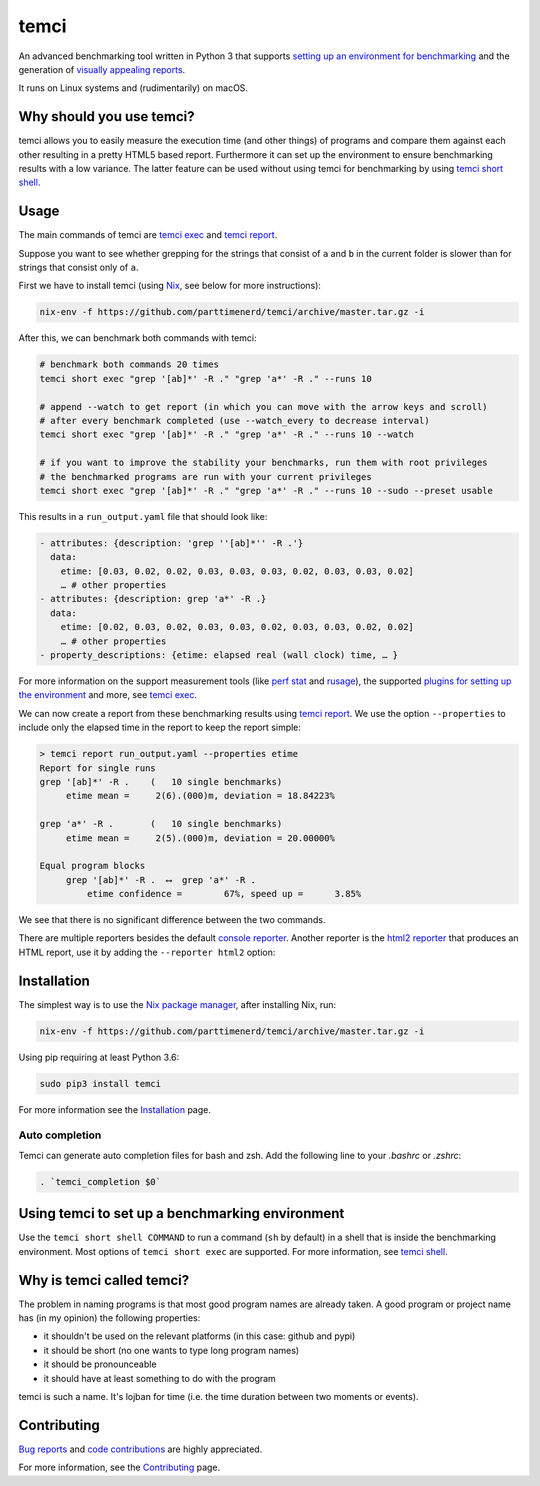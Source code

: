 .. title:: temci

temci
=====

.. image:: https://github.com/parttimenerd/temci/actions/workflows/test.yml/badge.svg
    :target: https://github.com/parttimenerd/temci/actions/workflows/test.yml

.. image:: https://readthedocs.org/projects/temci/badge/?version=latest&style=plain
    :target: https://temci.readthedocs.org

An advanced benchmarking tool written in Python 3 that supports
`setting up an environment for benchmarking <https://temci.readthedocs.io/en/latest/temci_exec.html#plugins>`_
and the generation of `visually appealing reports <http://mostlynerdless.de/files/report_readme/report.html>`_.

It runs on Linux systems and (rudimentarily) on macOS.

Why should you use temci?
-------------------------

temci allows you to easily measure the execution time (and other things)
of programs and compare them against each other resulting in a pretty
HTML5 based report. Furthermore it can set up the environment to ensure
benchmarking results with a low variance. The latter feature can be used
without using temci for benchmarking
by using `temci short shell <https://temci.readthedocs.io/en/latest/temci_shell.html>`_.

Usage
-----

The main commands of temci are `temci exec <https://temci.readthedocs.io/en/latest/temci_exec.html>`_ and
`temci report <https://temci.readthedocs.io/en/latest/temci_report.html>`_.

Suppose you want to see whether grepping for the strings that consist of ``a`` and ``b`` in the current
folder is slower than for strings that consist only of ``a``.

First we have to install temci (using `Nix <https://nixos.org/nix/>`_, see below for more instructions):

.. code:: sh

    nix-env -f https://github.com/parttimenerd/temci/archive/master.tar.gz -i

After this, we can benchmark both commands with temci:

.. code:: sh

    # benchmark both commands 20 times
    temci short exec "grep '[ab]*' -R ." "grep 'a*' -R ." --runs 10

    # append --watch to get report (in which you can move with the arrow keys and scroll)
    # after every benchmark completed (use --watch_every to decrease interval)
    temci short exec "grep '[ab]*' -R ." "grep 'a*' -R ." --runs 10 --watch

    # if you want to improve the stability your benchmarks, run them with root privileges
    # the benchmarked programs are run with your current privileges
    temci short exec "grep '[ab]*' -R ." "grep 'a*' -R ." --runs 10 --sudo --preset usable

This results in a ``run_output.yaml`` file that should look like:

.. code:: yaml

    - attributes: {description: 'grep ''[ab]*'' -R .'}
      data:
        etime: [0.03, 0.02, 0.02, 0.03, 0.03, 0.03, 0.02, 0.03, 0.03, 0.02]
        … # other properties
    - attributes: {description: grep 'a*' -R .}
      data:
        etime: [0.02, 0.03, 0.02, 0.03, 0.03, 0.02, 0.03, 0.03, 0.02, 0.02]
        … # other properties
    - property_descriptions: {etime: elapsed real (wall clock) time, … }

For more information on the support measurement tools (like
`perf stat <https://temci.readthedocs.io/en/latest/temci_exec.html#perf-stat-runner>`_ and
`rusage <https://temci.readthedocs.io/en/latest/temci_exec.html#rusage-runner>`_),
the supported `plugins for setting up the environment <https://temci.readthedocs.io/en/latest/temci_exec.html#plugins>`_
and more, see `temci exec <https://temci.readthedocs.io/en/latest/temci_exec.html>`_.

We can now create a report from these benchmarking results using
`temci report <https://temci.readthedocs.io/en/latest/temci_report.html>`_.
We use the option ``--properties`` to include only the elapsed time in the
report to keep the report simple:


.. code:: sh

    > temci report run_output.yaml --properties etime
    Report for single runs
    grep '[ab]*' -R .    (   10 single benchmarks)
         etime mean =     2(6).(000)m, deviation = 18.84223%

    grep 'a*' -R .       (   10 single benchmarks)
         etime mean =     2(5).(000)m, deviation = 20.00000%

    Equal program blocks
         grep '[ab]*' -R .  ⟷  grep 'a*' -R .
             etime confidence =        67%, speed up =      3.85%

We see that there is no significant difference between the two commands.

There are multiple reporters besides the default
`console reporter <https://temci.readthedocs.io/en/latest/temci_report.html#console>`_.
Another reporter is the `html2 reporter <https://temci.readthedocs.io/en/latest/temci_report.html#html2>`_
that produces an HTML report, use it by adding the ``--reporter html2`` option:

.. image:: http://mostlynerdless.de/files/report_readme/html_report.png
    :target: http://mostlynerdless.de/files/report_readme/report.html

Installation
------------

The simplest way is to use the `Nix package manager <https://nixos.org/nix/>`_, after installing Nix, run:

.. code:: sh

          nix-env -f https://github.com/parttimenerd/temci/archive/master.tar.gz -i

Using pip requiring at least Python 3.6:

.. code:: sh

        sudo pip3 install temci

For more information see the Installation_ page.


Auto completion
~~~~~~~~~~~~~~~

Temci can generate auto completion files for bash and zsh. Add the following line to your `.bashrc` or `.zshrc`:

.. code:: sh

    . `temci_completion $0`


Using temci to set up a benchmarking environment
------------------------------------------------
Use the ``temci short shell COMMAND`` to run a command (``sh`` by default) in a shell that is inside
the benchmarking environment. Most options of ``temci short exec`` are supported.
For more information, see `temci shell <https://temci.readthedocs.io/en/latest/temci_shell.html>`_.


Why is temci called temci?
--------------------------

The problem in naming programs is that most good program names are
already taken. A good program or project name has (in my opinion) the
following properties:

* it shouldn't be used on the relevant platforms (in this case: github and pypi)
* it should be short (no one wants to type long program names)
* it should be pronounceable
* it should have at least something to do with the program

temci is such a name. It's lojban for time (i.e. the time duration between two moments or events).


Contributing
------------

`Bug reports <https://github.com/parttimenerd/temci/issues>`_ and
`code contributions <https://github.com/parttimenerd/temci>`_ are highly appreciated.

For more information, see the `Contributing <https://temci.readthedocs.io/en/latest/contributing.html>`_ page.


.. _Installation: https://temci.readthedocs.io/en/latest/installation.html

.. _Resources: https://temci.readthedocs.io/en/latest/resources.html
